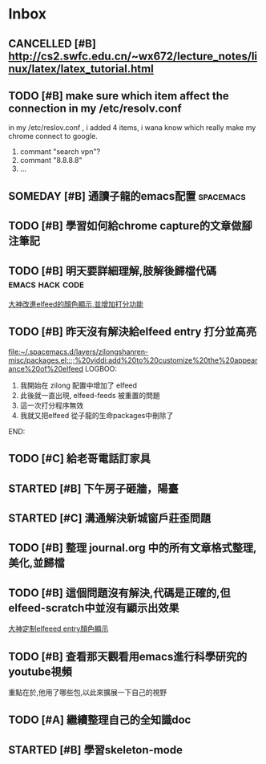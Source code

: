 #+TAGS: WORK FAMILY PERSONAL
* Inbox

** CANCELLED [#B] http://cs2.swfc.edu.cn/~wx672/lecture_notes/linux/latex/latex_tutorial.html
   CLOSED: [2017-03-13 Mon 13:05]
   :LOGBOOK:
   - State "CANCELLED"  from "TODO"       [2017-03-13 Mon 13:05] \\
     尋思,暫時不需要學習 latex 語法,分散了學習時間
   :END:
** TODO [#B] make sure which item affect the connection in my /etc/resolv.conf
   in my /etc/reslov.conf , i added 4 items, i wana know which really make my chrome
   connect to google.
   1. commant "search vpn"?
   2. commant "8.8.8.8"
   3. ...
** SOMEDAY [#B] 通讀子龍的emacs配置                               :spacemacs:

** TODO [#B] 學習如何給chrome capture的文章做腳注筆記
   SCHEDULED: <2017-03-13 Mon 09:00>
   :PROPERTIES:
   :Effort:   10
   :END:

** TODO [#B] 明天要詳細理解,肢解後歸檔代碼                  :emacs:hack:code:
   SCHEDULED: <2017-03-13 Mon 09:30>
   :PROPERTIES:
   :Effort:   30
   :END:
[[file:journal.org::*%E5%A4%A7%E7%A5%9E%E6%94%B9%E9%80%B2elfeed%E7%9A%84%E9%A1%8F%E8%89%B2%E9%A1%AF%E7%A4%BA,%E4%B8%A6%E5%A2%9E%E5%8A%A0%E6%89%93%E5%88%86%E5%8A%9F%E8%83%BD][大神改進elfeed的顏色顯示,並增加打分功能]]

** TODO [#B] 昨天沒有解決給elfeed entry 打分並高亮
   SCHEDULED: <2017-03-13 Mon 10:00>
[[file:~/.spacemacs.d/layers/zilongshanren-misc/packages.el::;;%20yiddi:add%20to%20customize%20the%20appearance%20of%20elfeed]]
LOGBOO:
1. 我開始在 zilong 配置中增加了 elfeed
2. 此後就一直出現, elfeed-feeds 被重置的問題
3. 這一次打分程序無效
4. 我就又把elfeed 從子龍的生命packages中刪除了
END:

** TODO [#C] 給老哥電話訂家具
   SCHEDULED: <2017-03-14 Tue 14:00>
** STARTED [#B] 下午房子砸牆，陽臺
   SCHEDULED: <2017-03-12 Sun 16:00>
** STARTED [#C] 溝通解決新城窗戶莊歪問題
   SCHEDULED: <2017-03-13 Mon 13:00>

** TODO [#B] 整理 journal.org 中的所有文章格式整理,美化,並歸檔

** TODO [#B] 這個問題沒有解決,代碼是正確的,但elfeed-scratch中並沒有顯示出效果
[[file:~/.spacemacs.d/layers/zilongshanren-misc/packages.el::;;%20starting%20point.][大神定制elfeeed entry顏色顯示]]

** TODO [#B] 查看那天觀看用emacs進行科學研究的youtube視頻
   重點在於,他用了哪些包,以此來擴展一下自己的視野

** TODO [#A] 繼續整理自己的全知識doc
   DEADLINE: <2017-03-13 Mon 11:30> SCHEDULED: <2017-03-14 Tue 08:00>

** STARTED [#B] 學習skeleton-mode
   DEADLINE: <2017-03-14 Tue 16:00> SCHEDULED: <2017-03-14 Tue 14:00>
   :LOGBOOK:
   CLOCK: [2017-03-14 Tue 06:58]
   :END:
